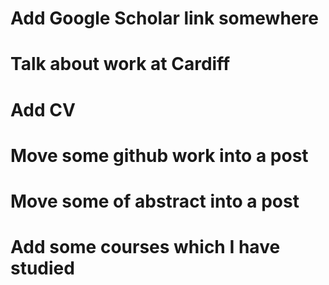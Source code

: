 * Add Google Scholar link somewhere
* Talk about work at Cardiff
* Add CV
* Move some github work into a post
* Move some of abstract into a post
* Add some courses which I have studied
